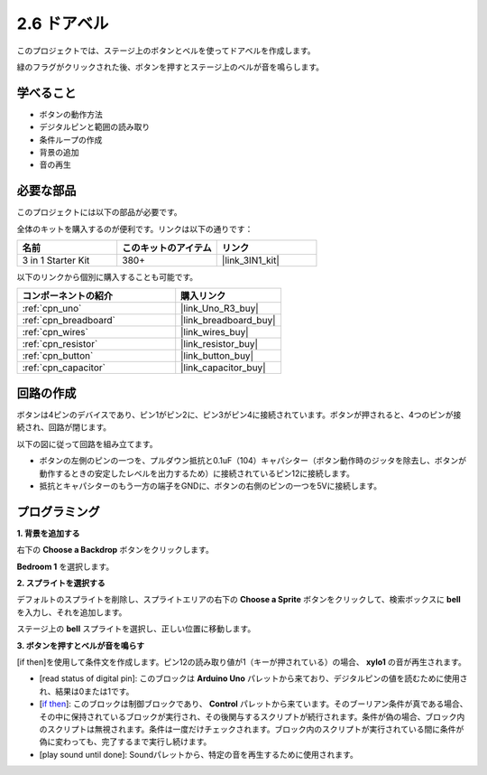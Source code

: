 .. _sh_doorbell:

2.6 ドアベル
======================

このプロジェクトでは、ステージ上のボタンとベルを使ってドアベルを作成します。

緑のフラグがクリックされた後、ボタンを押すとステージ上のベルが音を鳴らします。

.. image:: img/7_doorbell.png

学べること
---------------------

- ボタンの動作方法
- デジタルピンと範囲の読み取り
- 条件ループの作成
- 背景の追加
- 音の再生

必要な部品
---------------------

このプロジェクトには以下の部品が必要です。

全体のキットを購入するのが便利です。リンクは以下の通りです：

.. list-table::
    :widths: 20 20 20
    :header-rows: 1

    *   - 名前	
        - このキットのアイテム
        - リンク
    *   - 3 in 1 Starter Kit
        - 380+
        - |link_3IN1_kit|

以下のリンクから個別に購入することも可能です。

.. list-table::
    :widths: 30 20
    :header-rows: 1

    *   - コンポーネントの紹介
        - 購入リンク

    *   - :ref:`cpn_uno`
        - |link_Uno_R3_buy|
    *   - :ref:`cpn_breadboard`
        - |link_breadboard_buy|
    *   - :ref:`cpn_wires`
        - |link_wires_buy|
    *   - :ref:`cpn_resistor`
        - |link_resistor_buy|
    *   - :ref:`cpn_button`
        - |link_button_buy|
    *   - :ref:`cpn_capacitor`
        - |link_capacitor_buy|

回路の作成
-----------------------

ボタンは4ピンのデバイスであり、ピン1がピン2に、ピン3がピン4に接続されています。ボタンが押されると、4つのピンが接続され、回路が閉じます。

.. image:: img/5_buttonc.png

以下の図に従って回路を組み立てます。

* ボタンの左側のピンの一つを、プルダウン抵抗と0.1uF（104）キャパシター（ボタン動作時のジッタを除去し、ボタンが動作するときの安定したレベルを出力するため）に接続されているピン12に接続します。
* 抵抗とキャパシターのもう一方の端子をGNDに、ボタンの右側のピンの一つを5Vに接続します。

.. image:: img/circuit/button_circuit.png

プログラミング
------------------

**1. 背景を追加する**

右下の **Choose a Backdrop** ボタンをクリックします。

.. image:: img/7_backdrop.png

**Bedroom 1** を選択します。

.. image:: img/7_bedroom2.png

**2. スプライトを選択する**

デフォルトのスプライトを削除し、スプライトエリアの右下の **Choose a Sprite** ボタンをクリックして、検索ボックスに **bell** を入力し、それを追加します。

.. image:: img/7_sprite.png

ステージ上の **bell** スプライトを選択し、正しい位置に移動します。

.. image:: img/7_doorbell.png

**3. ボタンを押すとベルが音を鳴らす**

[if then]を使用して条件文を作成します。ピン12の読み取り値が1（キーが押されている）の場合、 **xylo1** の音が再生されます。

* [read status of digital pin]: このブロックは **Arduino Uno** パレットから来ており、デジタルピンの値を読むために使用され、結果は0または1です。
* [`if then <https://en.scratch-wiki.info/wiki/If_()_Then_(block)>`_]: このブロックは制御ブロックであり、 **Control** パレットから来ています。そのブーリアン条件が真である場合、その中に保持されているブロックが実行され、その後関与するスクリプトが続行されます。条件が偽の場合、ブロック内のスクリプトは無視されます。条件は一度だけチェックされます。ブロック内のスクリプトが実行されている間に条件が偽に変わっても、完了するまで実行し続けます。
* [play sound until done]: Soundパレットから、特定の音を再生するために使用されます。

.. image:: img/7_bell.png
